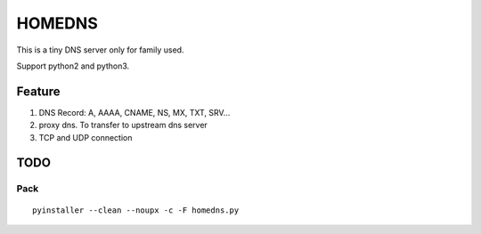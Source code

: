 =========
HOMEDNS
=========
This is a tiny DNS server only for family used.

Support python2 and python3.

Feature
=======
1. DNS Record: A, AAAA, CNAME, NS, MX, TXT, SRV...
#. proxy dns. To transfer to upstream dns server
#. TCP and UDP connection

TODO
====

Pack
------
::

    pyinstaller --clean --noupx -c -F homedns.py

